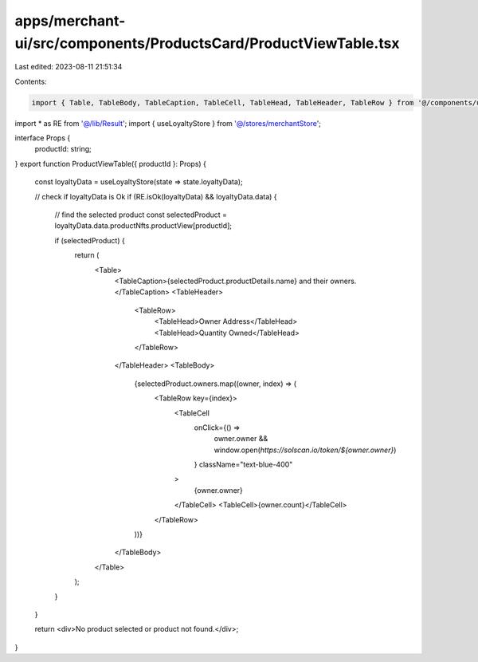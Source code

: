 apps/merchant-ui/src/components/ProductsCard/ProductViewTable.tsx
=================================================================

Last edited: 2023-08-11 21:51:34

Contents:

.. code-block:: tsx

    import { Table, TableBody, TableCaption, TableCell, TableHead, TableHeader, TableRow } from '@/components/ui/table';
import * as RE from '@/lib/Result';
import { useLoyaltyStore } from '@/stores/merchantStore';

interface Props {
    productId: string;
}
export function ProductViewTable({ productId }: Props) {
    const loyaltyData = useLoyaltyStore(state => state.loyaltyData);

    // check if loyaltyData is Ok
    if (RE.isOk(loyaltyData) && loyaltyData.data) {
        // find the selected product
        const selectedProduct = loyaltyData.data.productNfts.productView[productId];

        if (selectedProduct) {
            return (
                <Table>
                    <TableCaption>{selectedProduct.productDetails.name} and their owners.</TableCaption>
                    <TableHeader>
                        <TableRow>
                            <TableHead>Owner Address</TableHead>
                            <TableHead>Quantity Owned</TableHead>
                        </TableRow>
                    </TableHeader>
                    <TableBody>
                        {selectedProduct.owners.map((owner, index) => (
                            <TableRow key={index}>
                                <TableCell
                                    onClick={() =>
                                        owner.owner && window.open(`https://solscan.io/token/${owner.owner}`)
                                    }
                                    className="text-blue-400"
                                >
                                    {owner.owner}
                                </TableCell>
                                <TableCell>{owner.count}</TableCell>
                            </TableRow>
                        ))}
                    </TableBody>
                </Table>
            );
        }
    }

    return <div>No product selected or product not found.</div>;
}


